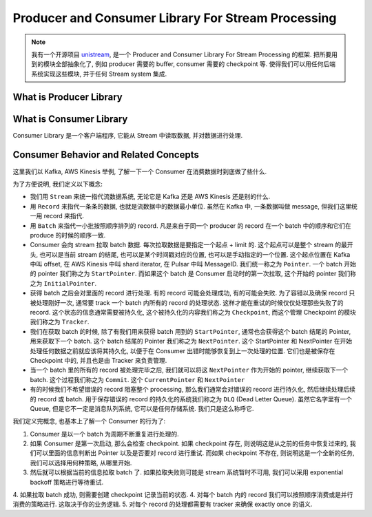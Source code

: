 Producer and Consumer Library For Stream Processing
==============================================================================
.. note::

    我有一个开源项目 `unistream <https://unistream.readthedocs.io/en/latest/index.html>`_, 是一个 Producer and Consumer Library For Stream Processing 的框架. 把所要用到的模块全部抽象化了, 例如 producer 需要的 buffer, consumer 需要的 checkpoint 等. 使得我们可以用任何后端系统实现这些模块, 并于任何 Stream system 集成.


What is Producer Library
------------------------------------------------------------------------------



What is Consumer Library
------------------------------------------------------------------------------
Consumer Library 是一个客户端程序, 它能从 Stream 中读取数据, 并对数据进行处理.


Consumer Behavior and Related Concepts
------------------------------------------------------------------------------
这里我们以 Kafka, AWS Kinesis 举例, 了解一下一个 Consumer 在消费数据时到底做了些什么.

为了方便说明, 我们定义以下概念:

- 我们用 ``Stream`` 来统一指代流数据系统, 无论它是 Kafka 还是 AWS Kinesis 还是别的什么.
- 用 ``Record`` 来指代一条条的数据, 也就是流数据中的数据最小单位. 虽然在 Kafka 中, 一条数据叫做 message, 但我们这里统一用 record 来指代.
- 用 ``Batch`` 来指代一小批按照顺序排列的 record. 凡是来自于同一个 producer 的 record 在一个 batch 中的顺序和它们在 produce 的时候的顺序一致.
- Consumer 会向 stream 拉取 batch 数据. 每次拉取数据是要指定一个起点 + limit 的. 这个起点可以是整个 stream 的最开头, 也可以是当前 stream 的结尾, 也可以是某个时间戳对应的位置, 也可以是手动指定的一个位置. 这个起点位置在 Kafka 中叫 offset, 在 AWS Kinesis 中叫 shard iterator, 在 Pulsar 中叫 MessageID. 我们统一称之为 ``Pointer``. 一个 batch 开始的 pointer 我们称之为 ``StartPointer``. 而如果这个 batch 是 Consumer 启动时的第一次拉取, 这个开始的 pointer 我们称之为 ``InitialPointer``.
- 获得 batch 之后会对里面的 record 进行处理. 有的 record 可能会处理成功, 有的可能会失败. 为了容错以及确保 record 只被处理刚好一次, 通常要 track 一个 batch 内所有的 record 的处理状态. 这样才能在重试的时候仅仅处理那些失败了的 record. 这个状态的信息通常需要被持久化, 这个被持久化的内容我们称之为 ``Checkpoint``, 而这个管理 Checkpoint 的模块我们称之为 ``Tracker``.
- 我们在获取 batch 的时候, 除了有我们用来获得 batch 用到的 ``StartPointer``, 通常也会获得这个 batch 结尾的 Pointer, 用来获取下一个 batch. 这个 batch 结尾的 Pointer 我们称之为 ``NextPointer``. 这个 StartPointer 和 NextPointer 在开始处理任何数据之前就应该将其持久化, 以便于在 Consumer 出错时能够恢复到上一次处理的位置. 它们也是被保存在 Checkpoint 中的, 并且也是由 Tracker 来负责管理.
- 当一个 batch 里的所有的 record 被处理完毕之后, 我们就可以将这 ``NextPointer`` 作为开始的 pointer, 继续获取下一个 batch. 这个过程我们称之为 ``Commit``. 这个 ``CurrentPointer`` 和 ``NextPointer``
- 有的时候我们不希望错误的 record 阻塞整个 processing, 那么我们通常会对错误的 record 进行持久化, 然后继续处理后续的 record 或 batch. 用于保存错误的 record 的持久化的系统我们称之为 ``DLQ`` (Dead Letter Queue). 虽然它名字里有一个 Queue, 但是它不一定是消息队列系统, 它可以是任何存储系统. 我们只是这么称呼它.

我们定义完概念, 也基本上了解一个 Consumer 的行为了:

1. Consumer 是以一个 batch 为周期不断重复进行处理的.
2. 如果 Consumer 是第一次启动, 那么会检查 checkpoint. 如果 checkpoint 存在, 则说明这是从之前的任务中恢复过来的, 我们可以里面的信息判断出 Pointer 以及是否要对 record 进行重试. 而如果 checkpoint 不存在, 则说明这是一个全新的任务, 我们可以选择用何种策略, 从哪里开始.
3. 然后就可以根据当前的信息拉取 batch 了. 如果拉取失败则可能是 stream 系统暂时不可用, 我们可以采用 exponential backoff 策略进行等待重试.
4. 如果拉取 batch 成功, 则需要创建 checkpoint 记录当前的状态.
4. 对每个 batch 内的 record 我们可以按照顺序消费或是并行消费的策略进行. 这取决于你的业务逻辑.
5. 对每个 record 的处理都需要有 tracker 来确保 exactly once 的语义.
